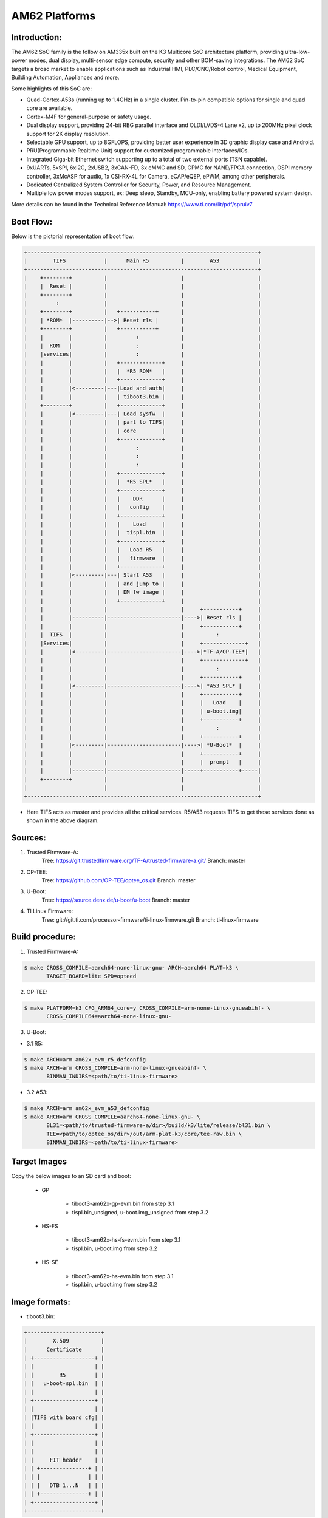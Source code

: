 .. SPDX-License-Identifier: GPL-2.0+ OR BSD-3-Clause
.. sectionauthor:: Vignesh Raghavendra <vigneshr@ti.com>

AM62 Platforms
===============

Introduction:
-------------
The AM62 SoC family is the follow on AM335x built on the K3 Multicore
SoC architecture platform, providing ultra-low-power modes, dual
display, multi-sensor edge compute, security and other BOM-saving
integrations.  The AM62 SoC targets a broad market to enable
applications such as Industrial HMI, PLC/CNC/Robot control, Medical
Equipment, Building Automation, Appliances and more.

Some highlights of this SoC are:

* Quad-Cortex-A53s (running up to 1.4GHz) in a single cluster.
  Pin-to-pin compatible options for single and quad core are available.
* Cortex-M4F for general-purpose or safety usage.
* Dual display support, providing 24-bit RBG parallel interface and
  OLDI/LVDS-4 Lane x2, up to 200MHz pixel clock support for 2K display
  resolution.
* Selectable GPU support, up to 8GFLOPS, providing better user experience
  in 3D graphic display case and Android.
* PRU(Programmable Realtime Unit) support for customized programmable
  interfaces/IOs.
* Integrated Giga-bit Ethernet switch supporting up to a total of two
  external ports (TSN capable).
* 9xUARTs, 5xSPI, 6xI2C, 2xUSB2, 3xCAN-FD, 3x eMMC and SD, GPMC for
  NAND/FPGA connection, OSPI memory controller, 3xMcASP for audio,
  1x CSI-RX-4L for Camera, eCAP/eQEP, ePWM, among other peripherals.
* Dedicated Centralized System Controller for Security, Power, and
  Resource Management.
* Multiple low power modes support, ex: Deep sleep, Standby, MCU-only,
  enabling battery powered system design.

More details can be found in the Technical Reference Manual:
https://www.ti.com/lit/pdf/spruiv7

Boot Flow:
----------
Below is the pictorial representation of boot flow:

.. code-block:: text

 +------------------------------------------------------------------------+
 |        TIFS            |      Main R5          |        A53            |
 +------------------------------------------------------------------------+
 |    +--------+          |                       |                       |
 |    |  Reset |          |                       |                       |
 |    +--------+          |                       |                       |
 |         :              |                       |                       |
 |    +--------+          |   +-----------+       |                       |
 |    | *ROM*  |----------|-->| Reset rls |       |                       |
 |    +--------+          |   +-----------+       |                       |
 |    |        |          |         :             |                       |
 |    |  ROM   |          |         :             |                       |
 |    |services|          |         :             |                       |
 |    |        |          |   +-------------+     |                       |
 |    |        |          |   |  *R5 ROM*   |     |                       |
 |    |        |          |   +-------------+     |                       |
 |    |        |<---------|---|Load and auth|     |                       |
 |    |        |          |   | tiboot3.bin |     |                       |
 |    +--------+          |   +-------------+     |                       |
 |    |        |<---------|---| Load sysfw  |     |                       |
 |    |        |          |   | part to TIFS|     |                       |
 |    |        |          |   | core        |     |                       |
 |    |        |          |   +-------------+     |                       |
 |    |        |          |         :             |                       |
 |    |        |          |         :             |                       |
 |    |        |          |         :             |                       |
 |    |        |          |   +-------------+     |                       |
 |    |        |          |   |  *R5 SPL*   |     |                       |
 |    |        |          |   +-------------+     |                       |
 |    |        |          |   |    DDR      |     |                       |
 |    |        |          |   |   config    |     |                       |
 |    |        |          |   +-------------+     |                       |
 |    |        |          |   |    Load     |     |                       |
 |    |        |          |   |  tispl.bin  |     |                       |
 |    |        |          |   +-------------+     |                       |
 |    |        |          |   |   Load R5   |     |                       |
 |    |        |          |   |   firmware  |     |                       |
 |    |        |          |   +-------------+     |                       |
 |    |        |<---------|---| Start A53   |     |                       |
 |    |        |          |   | and jump to |     |                       |
 |    |        |          |   | DM fw image |     |                       |
 |    |        |          |   +-------------+     |                       |
 |    |        |          |                       |     +-----------+     |
 |    |        |----------|-----------------------|---->| Reset rls |     |
 |    |        |          |                       |     +-----------+     |
 |    |  TIFS  |          |                       |          :            |
 |    |Services|          |                       |     +-------------+   |
 |    |        |<---------|-----------------------|---->|*TF-A/OP-TEE*|   |
 |    |        |          |                       |     +-------------+   |
 |    |        |          |                       |          :            |
 |    |        |          |                       |     +-----------+     |
 |    |        |<---------|-----------------------|---->| *A53 SPL* |     |
 |    |        |          |                       |     +-----------+     |
 |    |        |          |                       |     |   Load    |     |
 |    |        |          |                       |     | u-boot.img|     |
 |    |        |          |                       |     +-----------+     |
 |    |        |          |                       |          :            |
 |    |        |          |                       |     +-----------+     |
 |    |        |<---------|-----------------------|---->| *U-Boot*  |     |
 |    |        |          |                       |     +-----------+     |
 |    |        |          |                       |     |  prompt   |     |
 |    |        |----------|-----------------------|-----+-----------+-----|
 |    +--------+          |                       |                       |
 |                        |                       |                       |
 +------------------------------------------------------------------------+

- Here TIFS acts as master and provides all the critical services. R5/A53
  requests TIFS to get these services done as shown in the above diagram.

Sources:
--------
1. Trusted Firmware-A:
	Tree: https://git.trustedfirmware.org/TF-A/trusted-firmware-a.git/
	Branch: master

2. OP-TEE:
	Tree: https://github.com/OP-TEE/optee_os.git
	Branch: master

3. U-Boot:
	Tree: https://source.denx.de/u-boot/u-boot
	Branch: master

4. TI Linux Firmware:
	Tree: git://git.ti.com/processor-firmware/ti-linux-firmware.git
	Branch: ti-linux-firmware

Build procedure:
----------------
1. Trusted Firmware-A:

.. code-block:: bash

 $ make CROSS_COMPILE=aarch64-none-linux-gnu- ARCH=aarch64 PLAT=k3 \
        TARGET_BOARD=lite SPD=opteed

2. OP-TEE:

.. code-block:: bash

 $ make PLATFORM=k3 CFG_ARM64_core=y CROSS_COMPILE=arm-none-linux-gnueabihf- \
        CROSS_COMPILE64=aarch64-none-linux-gnu-

3. U-Boot:

* 3.1 R5:

.. code-block:: bash

 $ make ARCH=arm am62x_evm_r5_defconfig
 $ make ARCH=arm CROSS_COMPILE=arm-none-linux-gnueabihf- \
        BINMAN_INDIRS=<path/to/ti-linux-firmware>

* 3.2 A53:

.. code-block:: bash

 $ make ARCH=arm am62x_evm_a53_defconfig
 $ make ARCH=arm CROSS_COMPILE=aarch64-none-linux-gnu- \
        BL31=<path/to/trusted-firmware-a/dir>/build/k3/lite/release/bl31.bin \
        TEE=<path/to/optee_os/dir>/out/arm-plat-k3/core/tee-raw.bin \
        BINMAN_INDIRS=<path/to/ti-linux-firmware>

Target Images
--------------
Copy the below images to an SD card and boot:

 - GP

        * tiboot3-am62x-gp-evm.bin from step 3.1
        * tispl.bin_unsigned, u-boot.img_unsigned from step 3.2

 - HS-FS

        * tiboot3-am62x-hs-fs-evm.bin from step 3.1
        * tispl.bin, u-boot.img from step 3.2

 - HS-SE

        * tiboot3-am62x-hs-evm.bin from step 3.1
        * tispl.bin, u-boot.img from step 3.2

Image formats:
--------------

- tiboot3.bin:

.. code-block:: text

                +-----------------------+
                |        X.509          |
                |      Certificate      |
                | +-------------------+ |
                | |                   | |
                | |        R5         | |
                | |   u-boot-spl.bin  | |
                | |                   | |
                | +-------------------+ |
                | |                   | |
                | |TIFS with board cfg| |
                | |                   | |
                | +-------------------+ |
                | |                   | |
                | |                   | |
                | |     FIT header    | |
                | | +---------------+ | |
                | | |               | | |
                | | |   DTB 1...N   | | |
                | | +---------------+ | |
                | +-------------------+ |
                +-----------------------+

- tispl.bin

.. code-block:: text

                +-----------------------+
                |                       |
                |       FIT HEADER      |
                | +-------------------+ |
                | |                   | |
                | |     A53 TF-A      | |
                | +-------------------+ |
                | |                   | |
                | |     A53 OP-TEE    | |
                | +-------------------+ |
                | |                   | |
                | |      R5 DM FW     | |
                | +-------------------+ |
                | |                   | |
                | |      A53 SPL      | |
                | +-------------------+ |
                | |                   | |
                | |   SPL DTB 1...N   | |
                | +-------------------+ |
                +-----------------------+

Switch Setting for Boot Mode
----------------------------

Boot Mode pins provide means to select the boot mode and options before the
device is powered up. After every POR, they are the main source to populate
the Boot Parameter Tables.

The following table shows some common boot modes used on AM62 platform. More
details can be found in the Technical Reference Manual:
https://www.ti.com/lit/pdf/spruiv7 under the `Boot Mode Pins` section.

*Boot Modes*

============ ============= =============
Switch Label SW2: 12345678 SW3: 12345678
============ ============= =============
SD           01000000      11000010
OSPI         00000000      11001110
EMMC         00000000      11010010
UART         00000000      11011100
USB DFU      00000000      11001010
============ ============= =============

For SW2 and SW1, the switch state in the "ON" position = 1.
